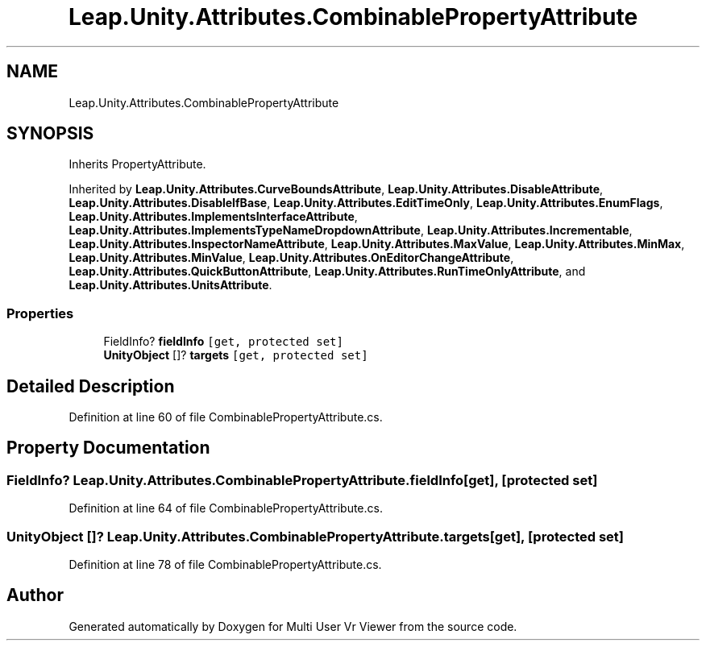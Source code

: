 .TH "Leap.Unity.Attributes.CombinablePropertyAttribute" 3 "Sat Jul 20 2019" "Version https://github.com/Saurabhbagh/Multi-User-VR-Viewer--10th-July/" "Multi User Vr Viewer" \" -*- nroff -*-
.ad l
.nh
.SH NAME
Leap.Unity.Attributes.CombinablePropertyAttribute
.SH SYNOPSIS
.br
.PP
.PP
Inherits PropertyAttribute\&.
.PP
Inherited by \fBLeap\&.Unity\&.Attributes\&.CurveBoundsAttribute\fP, \fBLeap\&.Unity\&.Attributes\&.DisableAttribute\fP, \fBLeap\&.Unity\&.Attributes\&.DisableIfBase\fP, \fBLeap\&.Unity\&.Attributes\&.EditTimeOnly\fP, \fBLeap\&.Unity\&.Attributes\&.EnumFlags\fP, \fBLeap\&.Unity\&.Attributes\&.ImplementsInterfaceAttribute\fP, \fBLeap\&.Unity\&.Attributes\&.ImplementsTypeNameDropdownAttribute\fP, \fBLeap\&.Unity\&.Attributes\&.Incrementable\fP, \fBLeap\&.Unity\&.Attributes\&.InspectorNameAttribute\fP, \fBLeap\&.Unity\&.Attributes\&.MaxValue\fP, \fBLeap\&.Unity\&.Attributes\&.MinMax\fP, \fBLeap\&.Unity\&.Attributes\&.MinValue\fP, \fBLeap\&.Unity\&.Attributes\&.OnEditorChangeAttribute\fP, \fBLeap\&.Unity\&.Attributes\&.QuickButtonAttribute\fP, \fBLeap\&.Unity\&.Attributes\&.RunTimeOnlyAttribute\fP, and \fBLeap\&.Unity\&.Attributes\&.UnitsAttribute\fP\&.
.SS "Properties"

.in +1c
.ti -1c
.RI "FieldInfo? \fBfieldInfo\fP\fC [get, protected set]\fP"
.br
.ti -1c
.RI "\fBUnityObject\fP []? \fBtargets\fP\fC [get, protected set]\fP"
.br
.in -1c
.SH "Detailed Description"
.PP 
Definition at line 60 of file CombinablePropertyAttribute\&.cs\&.
.SH "Property Documentation"
.PP 
.SS "FieldInfo? Leap\&.Unity\&.Attributes\&.CombinablePropertyAttribute\&.fieldInfo\fC [get]\fP, \fC [protected set]\fP"

.PP
Definition at line 64 of file CombinablePropertyAttribute\&.cs\&.
.SS "\fBUnityObject\fP []? Leap\&.Unity\&.Attributes\&.CombinablePropertyAttribute\&.targets\fC [get]\fP, \fC [protected set]\fP"

.PP
Definition at line 78 of file CombinablePropertyAttribute\&.cs\&.

.SH "Author"
.PP 
Generated automatically by Doxygen for Multi User Vr Viewer from the source code\&.
